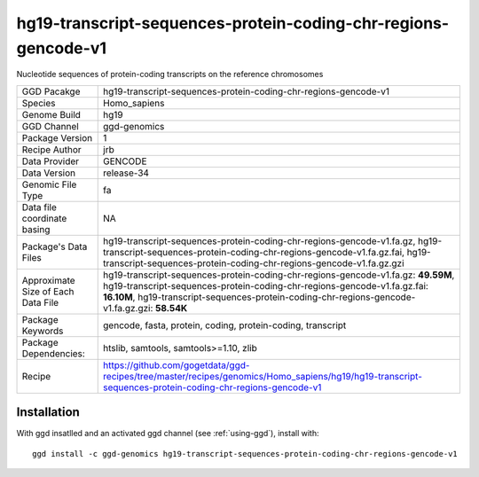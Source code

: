 .. _`hg19-transcript-sequences-protein-coding-chr-regions-gencode-v1`:

hg19-transcript-sequences-protein-coding-chr-regions-gencode-v1
===============================================================

|downloads|

Nucleotide sequences of protein-coding transcripts on the reference chromosomes

================================== ====================================
GGD Pacakge                        hg19-transcript-sequences-protein-coding-chr-regions-gencode-v1 
Species                            Homo_sapiens
Genome Build                       hg19
GGD Channel                        ggd-genomics
Package Version                    1
Recipe Author                      jrb 
Data Provider                      GENCODE
Data Version                       release-34
Genomic File Type                  fa
Data file coordinate basing        NA
Package's Data Files               hg19-transcript-sequences-protein-coding-chr-regions-gencode-v1.fa.gz, hg19-transcript-sequences-protein-coding-chr-regions-gencode-v1.fa.gz.fai, hg19-transcript-sequences-protein-coding-chr-regions-gencode-v1.fa.gz.gzi
Approximate Size of Each Data File hg19-transcript-sequences-protein-coding-chr-regions-gencode-v1.fa.gz: **49.59M**, hg19-transcript-sequences-protein-coding-chr-regions-gencode-v1.fa.gz.fai: **16.10M**, hg19-transcript-sequences-protein-coding-chr-regions-gencode-v1.fa.gz.gzi: **58.54K**
Package Keywords                   gencode, fasta, protein, coding, protein-coding, transcript
Package Dependencies:              htslib, samtools, samtools>=1.10, zlib
Recipe                             https://github.com/gogetdata/ggd-recipes/tree/master/recipes/genomics/Homo_sapiens/hg19/hg19-transcript-sequences-protein-coding-chr-regions-gencode-v1
================================== ====================================



Installation
------------

.. highlight: bash

With ggd insatlled and an activated ggd channel (see :ref:`using-ggd`), install with::

   ggd install -c ggd-genomics hg19-transcript-sequences-protein-coding-chr-regions-gencode-v1

.. |downloads| image:: https://anaconda.org/ggd-genomics/hg19-transcript-sequences-protein-coding-chr-regions-gencode-v1/badges/downloads.svg
               :target: https://anaconda.org/ggd-genomics/hg19-transcript-sequences-protein-coding-chr-regions-gencode-v1